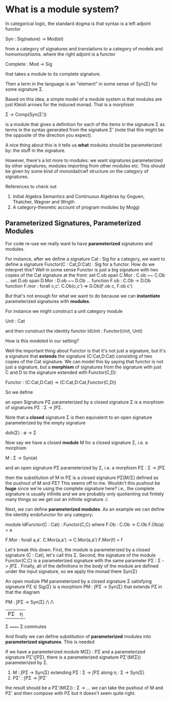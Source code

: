 * What is a module system?

  In categorical logic, the standard dogma is that syntax is a left
  adjoint functor

    Syn : Sig(nature) -> Mod(el)

  from a category of signatures and translations to a category of
  models and homomorphisms. where the right adjoint is a functor

    Complete : Mod -> Sig

  that takes a module to its complete signature.

  Then a term in the language is an "element" in some sense of Syn(Σ)
  for some signature Σ.

  Based on this idea, a simple model of a module system is that
  modules are just Kleisli arrows for the induced monad. That is a
  morphism

    Σ → Comp(Syn(Σ'))
  
  is a module that gives a definition for each of the items in the
  signature Σ as terms in the syntax generated from the signature Σ'
  (note that this might be the opposite of the direction you expect).

  A nice thing about this is it tells us *what* modules should be
  parameterized by: the stuff in the signature.

  However, there's a lot more to modules: we want signatures
  parameterized by other signatures, modules importing from other
  modules etc. This should be given by some kind of monoidal/cwf
  structure on the category of signatures.


References to check out
1. Initial Algebra Semantics and Continuous Algebras by Goguen, Thatcher, Wagner and Wrigth
2. A category-theoretic account of program modules by Moggi

** Parameterized Signatures, Parameterized Modules

   For code re-use we really want to have *parameterized* signatures
   and modules.

   For instance, after we define a signature Cat : Sig for a category,
   we want to define a signature Functor(C : Cat,D:Cat) : Sig for a
   functor. How do we interpret this? Well in some sense Functor is
   just a big signature with two copies of the Cat signature at the
   front:
     set C.ob
     span C.Mor : C.ob ~~ C.Ob
     ...
     set D.ob
     span D.Mor : D.ob ~~ D.Ob
     ...
     function F.ob : C.Ob -> D.Ob
     function F.mor : forall c,c'. C.Ob(c,c') => D.Ob(F.ob c, F.ob c')
     
   But that's not enough for what we want to do because we can
   *instantiate* parameterized signatures with *modules*.

   For instance we might construct a unit category module

     Unit : Cat

   and then construct the identity functor IdUnit : Functor(Unit, Unit)

   How is this modeled in our setting?

   Well the important thing about Functor is that it's not just a
   signature, but it's a signature that *extends* the signature
   (C:Cat,D:Cat) consisting of two copies of the Cat signature.  We
   can model this by saying that functor is not just a signature, but
   a *morphism* of signatures from the signature with just C and D to
   the signature extended with Functor(C,D):

     Functor : (C:Cat,D:Cat) -> (C:Cat,D:Cat,Functor(C,D))
   
   So we define

     an open Signature PΣ parameterized by a closed signature Σ is a
     morphism of signatures PΣ : Σ -> ∫PΣ.

   Note that a *closed* signature Σ is then equivalent to an open
   signature parameterized by the empty signature

     duh(Σ) : ∅ -> Σ

   Now say we have a closed *module* M for a closed signature Σ, i.e. a
   morphism

     M : Σ -> Syn(∅)

   and an open signature PΣ parameterized by Σ, i.e. a morphism
     PΣ : Σ -> ∫PΣ

   then the substitution of M in PΣ is a closed signature PΣ[M/Σ]
   defined as the pushout of M and PΣ? This seems off to me. Wouldn't
   this pushout be *huge* since we're using the complete signature
   here? i.e., the complete signature is usually infinite and we are
   probably only quotienting out finitely many things so we get out an
   infinite signature :/.

   Next, we can define *parameterized modules*. As an example we
   can define the identity endofunctor for any category:

     module IdFunctor(C : Cat) : Functor(C,C) where
       F.Ob : C.Ob -> C.Ob
       F.Ob(a) = a

       F.Mor : forall a,a'. C.Mor(a,a') -> C.Mor(a,a')
       F.Mor(f) = f

   Let's break this down. First, the module is parameterized by a
   closed signature (C : Cat), let's call this Σ. Second, the
   signature of the module Functor(C,C) is a parameterized signature
   with the same parameter PΣ : Σ -> ∫PΣ . Finally, all of the
   definitions in the body of the module are defined under the input
   signature, so we apply the monad there Syn(Σ)
   
   An open module PM parameterized by a closed signature Σ satisfying
   signature PΣ ∈ Sig(Σ) is a morphism
     PM : ∫PΣ -> Syn(Σ)
   that extends PΣ in that the diagram

   PM : ∫PΣ -> Syn(Σ)
        /\       /\
	| PΣ     | η
	Σ ====== Σ
   commutes

   And finally we can define substitution of *parameterized* modules
   into *parameterized signatures*. This is needed

   If we have a parameterized module M(Σ) : PΣ and a parameterized
   signature PΣ'(∫PΣ), there is a parameterized signature PΣ'(M(Σ))
   parameterized by Σ.

   1. M : ∫PΣ -> Syn(Σ) extending PΣ : Σ -> ∫PΣ along η : Σ -> Syn(Σ)
   2. PΣ' : ∫PΣ -> ∫PΣ'

   the result should be a PΣ'(M(Σ)) : Σ -> ...
   we can take the pushout of M and PΣ' and then compose with PΣ but
   it doesn't seem quite right.
